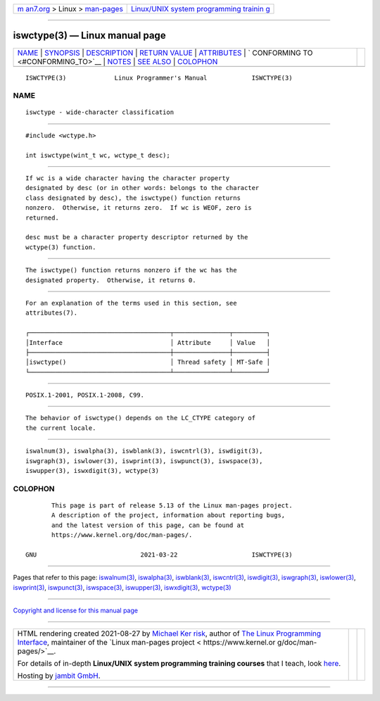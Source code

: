 .. container:: page-top

.. container:: nav-bar

   +----------------------------------+----------------------------------+
   | `m                               | `Linux/UNIX system programming   |
   | an7.org <../../../index.html>`__ | trainin                          |
   | > Linux >                        | g <http://man7.org/training/>`__ |
   | `man-pages <../index.html>`__    |                                  |
   +----------------------------------+----------------------------------+

--------------

iswctype(3) — Linux manual page
===============================

+-----------------------------------+-----------------------------------+
| `NAME <#NAME>`__ \|               |                                   |
| `SYNOPSIS <#SYNOPSIS>`__ \|       |                                   |
| `DESCRIPTION <#DESCRIPTION>`__ \| |                                   |
| `RETURN VALUE <#RETURN_VALUE>`__  |                                   |
| \| `ATTRIBUTES <#ATTRIBUTES>`__   |                                   |
| \|                                |                                   |
| `                                 |                                   |
| CONFORMING TO <#CONFORMING_TO>`__ |                                   |
| \| `NOTES <#NOTES>`__ \|          |                                   |
| `SEE ALSO <#SEE_ALSO>`__ \|       |                                   |
| `COLOPHON <#COLOPHON>`__          |                                   |
+-----------------------------------+-----------------------------------+
| .. container:: man-search-box     |                                   |
+-----------------------------------+-----------------------------------+

::

   ISWCTYPE(3)             Linux Programmer's Manual            ISWCTYPE(3)

NAME
-------------------------------------------------

::

          iswctype - wide-character classification


---------------------------------------------------------

::

          #include <wctype.h>

          int iswctype(wint_t wc, wctype_t desc);


---------------------------------------------------------------

::

          If wc is a wide character having the character property
          designated by desc (or in other words: belongs to the character
          class designated by desc), the iswctype() function returns
          nonzero.  Otherwise, it returns zero.  If wc is WEOF, zero is
          returned.

          desc must be a character property descriptor returned by the
          wctype(3) function.


-----------------------------------------------------------------

::

          The iswctype() function returns nonzero if the wc has the
          designated property.  Otherwise, it returns 0.


-------------------------------------------------------------

::

          For an explanation of the terms used in this section, see
          attributes(7).

          ┌──────────────────────────────────────┬───────────────┬─────────┐
          │Interface                             │ Attribute     │ Value   │
          ├──────────────────────────────────────┼───────────────┼─────────┤
          │iswctype()                            │ Thread safety │ MT-Safe │
          └──────────────────────────────────────┴───────────────┴─────────┘


-------------------------------------------------------------------

::

          POSIX.1-2001, POSIX.1-2008, C99.


---------------------------------------------------

::

          The behavior of iswctype() depends on the LC_CTYPE category of
          the current locale.


---------------------------------------------------------

::

          iswalnum(3), iswalpha(3), iswblank(3), iswcntrl(3), iswdigit(3),
          iswgraph(3), iswlower(3), iswprint(3), iswpunct(3), iswspace(3),
          iswupper(3), iswxdigit(3), wctype(3)

COLOPHON
---------------------------------------------------------

::

          This page is part of release 5.13 of the Linux man-pages project.
          A description of the project, information about reporting bugs,
          and the latest version of this page, can be found at
          https://www.kernel.org/doc/man-pages/.

   GNU                            2021-03-22                    ISWCTYPE(3)

--------------

Pages that refer to this page:
`iswalnum(3) <../man3/iswalnum.3.html>`__, 
`iswalpha(3) <../man3/iswalpha.3.html>`__, 
`iswblank(3) <../man3/iswblank.3.html>`__, 
`iswcntrl(3) <../man3/iswcntrl.3.html>`__, 
`iswdigit(3) <../man3/iswdigit.3.html>`__, 
`iswgraph(3) <../man3/iswgraph.3.html>`__, 
`iswlower(3) <../man3/iswlower.3.html>`__, 
`iswprint(3) <../man3/iswprint.3.html>`__, 
`iswpunct(3) <../man3/iswpunct.3.html>`__, 
`iswspace(3) <../man3/iswspace.3.html>`__, 
`iswupper(3) <../man3/iswupper.3.html>`__, 
`iswxdigit(3) <../man3/iswxdigit.3.html>`__, 
`wctype(3) <../man3/wctype.3.html>`__

--------------

`Copyright and license for this manual
page <../man3/iswctype.3.license.html>`__

--------------

.. container:: footer

   +-----------------------+-----------------------+-----------------------+
   | HTML rendering        |                       | |Cover of TLPI|       |
   | created 2021-08-27 by |                       |                       |
   | `Michael              |                       |                       |
   | Ker                   |                       |                       |
   | risk <https://man7.or |                       |                       |
   | g/mtk/index.html>`__, |                       |                       |
   | author of `The Linux  |                       |                       |
   | Programming           |                       |                       |
   | Interface <https:     |                       |                       |
   | //man7.org/tlpi/>`__, |                       |                       |
   | maintainer of the     |                       |                       |
   | `Linux man-pages      |                       |                       |
   | project <             |                       |                       |
   | https://www.kernel.or |                       |                       |
   | g/doc/man-pages/>`__. |                       |                       |
   |                       |                       |                       |
   | For details of        |                       |                       |
   | in-depth **Linux/UNIX |                       |                       |
   | system programming    |                       |                       |
   | training courses**    |                       |                       |
   | that I teach, look    |                       |                       |
   | `here <https://ma     |                       |                       |
   | n7.org/training/>`__. |                       |                       |
   |                       |                       |                       |
   | Hosting by `jambit    |                       |                       |
   | GmbH                  |                       |                       |
   | <https://www.jambit.c |                       |                       |
   | om/index_en.html>`__. |                       |                       |
   +-----------------------+-----------------------+-----------------------+

--------------

.. container:: statcounter

   |Web Analytics Made Easy - StatCounter|

.. |Cover of TLPI| image:: https://man7.org/tlpi/cover/TLPI-front-cover-vsmall.png
   :target: https://man7.org/tlpi/
.. |Web Analytics Made Easy - StatCounter| image:: https://c.statcounter.com/7422636/0/9b6714ff/1/
   :class: statcounter
   :target: https://statcounter.com/

